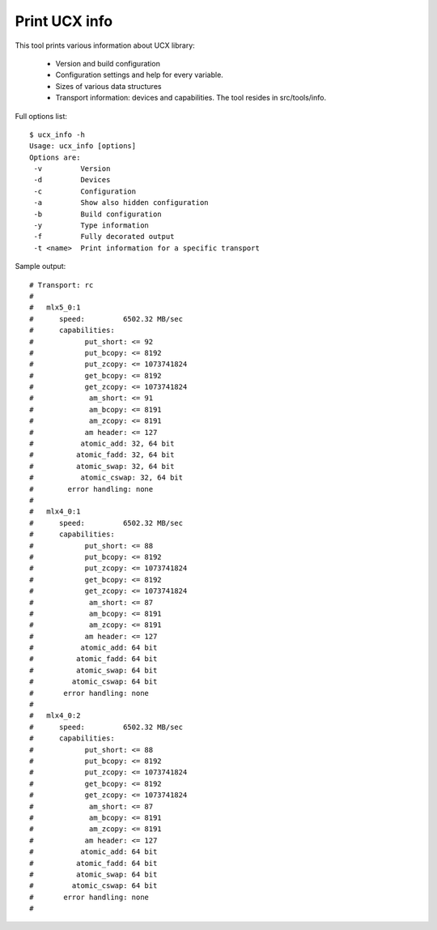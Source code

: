 .. _PrintUCXinfo:

================
Print UCX info
================

This tool prints various information about UCX library:

 * Version and build configuration
 * Configuration settings and help for every variable.
 * Sizes of various data structures
 * Transport information: devices and capabilities. The tool resides in src/tools/info.

Full options list:

::

  $ ucx_info -h
  Usage: ucx_info [options]
  Options are:
   -v         Version
   -d         Devices
   -c         Configuration
   -a         Show also hidden configuration
   -b         Build configuration
   -y         Type information
   -f         Fully decorated output
   -t <name>  Print information for a specific transport

Sample output:

::

  # Transport: rc
  #
  #   mlx5_0:1
  #      speed:         6502.32 MB/sec
  #      capabilities:
  #            put_short: <= 92
  #            put_bcopy: <= 8192
  #            put_zcopy: <= 1073741824
  #            get_bcopy: <= 8192
  #            get_zcopy: <= 1073741824
  #             am_short: <= 91
  #             am_bcopy: <= 8191
  #             am_zcopy: <= 8191
  #            am header: <= 127
  #           atomic_add: 32, 64 bit
  #          atomic_fadd: 32, 64 bit
  #          atomic_swap: 32, 64 bit
  #           atomic_cswap: 32, 64 bit
  #        error handling: none
  #
  #   mlx4_0:1
  #      speed:         6502.32 MB/sec
  #      capabilities:
  #            put_short: <= 88
  #            put_bcopy: <= 8192
  #            put_zcopy: <= 1073741824
  #            get_bcopy: <= 8192
  #            get_zcopy: <= 1073741824
  #             am_short: <= 87
  #             am_bcopy: <= 8191
  #             am_zcopy: <= 8191
  #            am header: <= 127
  #           atomic_add: 64 bit
  #          atomic_fadd: 64 bit
  #          atomic_swap: 64 bit
  #         atomic_cswap: 64 bit
  #       error handling: none
  #
  #   mlx4_0:2
  #      speed:         6502.32 MB/sec
  #      capabilities:
  #            put_short: <= 88
  #            put_bcopy: <= 8192
  #            put_zcopy: <= 1073741824
  #            get_bcopy: <= 8192
  #            get_zcopy: <= 1073741824
  #             am_short: <= 87
  #             am_bcopy: <= 8191
  #             am_zcopy: <= 8191
  #            am header: <= 127
  #           atomic_add: 64 bit
  #          atomic_fadd: 64 bit
  #          atomic_swap: 64 bit
  #         atomic_cswap: 64 bit
  #       error handling: none
  #
